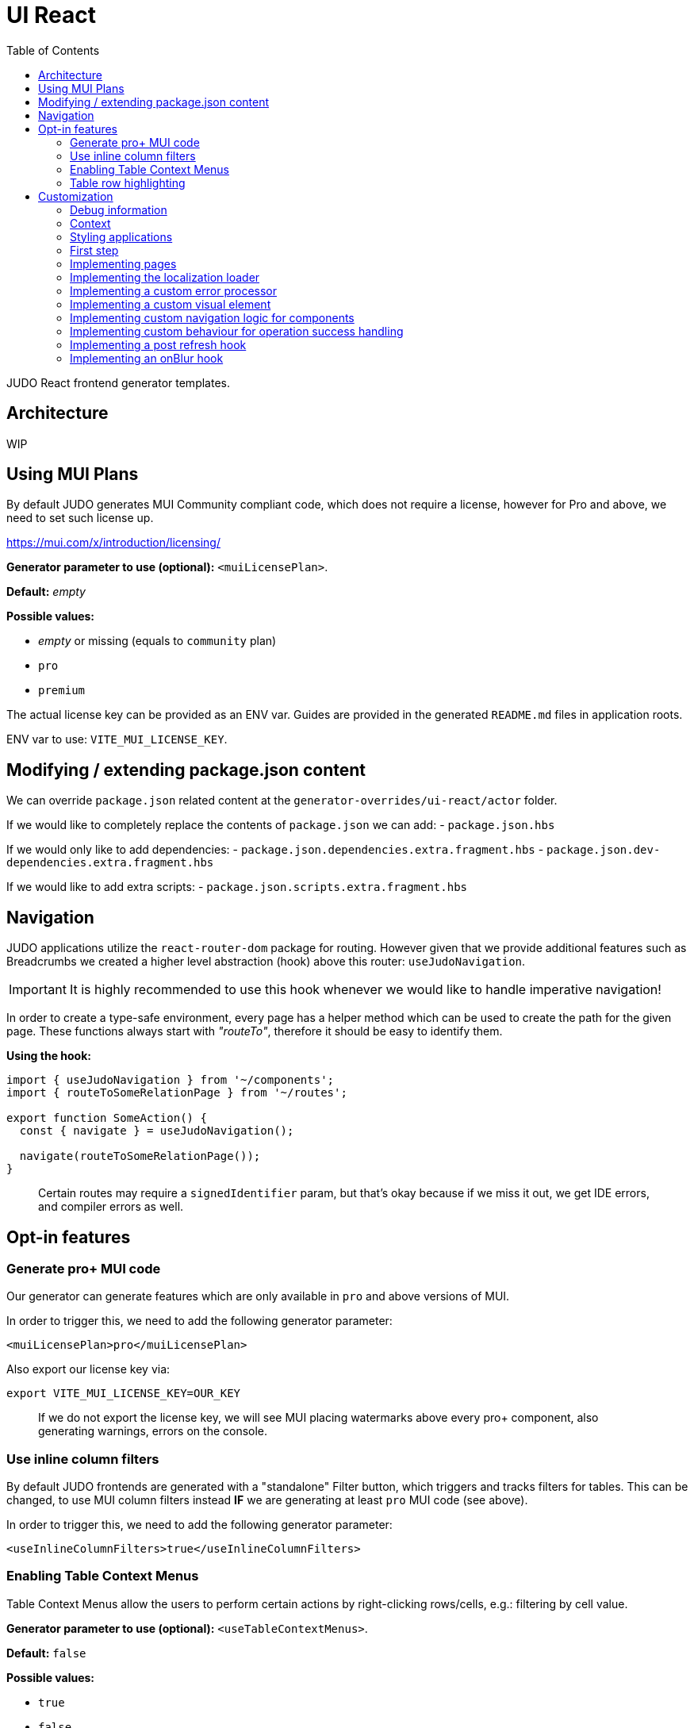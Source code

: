 = UI React
ifndef::env-site,env-github[]
endif::[]
// Settings
:toc:
:idprefix:
:idseparator: -
:icons: font
:KW: [purple]##**
:KWE: **##

JUDO React frontend generator templates.

== Architecture

WIP

== Using MUI Plans

By default JUDO generates MUI Community compliant code, which does not require a license, however
for Pro and above, we need to set such license up.

https://mui.com/x/introduction/licensing/

*Generator parameter to use (optional):* `<muiLicensePlan>`.

*Default:* _empty_

*Possible values:*

- _empty_ or missing (equals to `community` plan)
- `pro`
- `premium`

The actual license key can be provided as an ENV var. Guides are provided in the generated `README.md` files in
application roots.

ENV var to use: `VITE_MUI_LICENSE_KEY`.

== Modifying / extending package.json content

We can override `package.json` related content at the `generator-overrides/ui-react/actor` folder.

If we would like to completely replace the contents of `package.json` we can add:
- `package.json.hbs`

If we would only like to add dependencies:
- `package.json.dependencies.extra.fragment.hbs`
- `package.json.dev-dependencies.extra.fragment.hbs`

If we would like to add extra scripts:
- `package.json.scripts.extra.fragment.hbs`

== Navigation

JUDO applications utilize the `react-router-dom` package for routing. However given that we provide additional features
such as Breadcrumbs we created a higher level abstraction (hook) above this router: `useJudoNavigation`.

[IMPORTANT]
====
It is highly recommended to use this hook whenever we would like to handle imperative navigation!
====

In order to create a type-safe environment, every page has a helper method which can be used to create the path for the
given page. These functions always start with _"routeTo"_, therefore it should be easy to identify them.

*Using the hook:*

[source,typescriptjsx]
----
import { useJudoNavigation } from '~/components';
import { routeToSomeRelationPage } from '~/routes';

export function SomeAction() {
  const { navigate } = useJudoNavigation();

  navigate(routeToSomeRelationPage());
}
----

> Certain routes may require a `signedIdentifier` param, but that's okay because if we miss it out, we get IDE errors,
  and compiler errors as well.

== Opt-in features

=== Generate pro+ MUI code

Our generator can generate features which are only available in `pro` and above versions of MUI.

In order to trigger this, we need to add the following generator parameter:

[source,xml]
----
<muiLicensePlan>pro</muiLicensePlan>
----

Also export our license key via:

[source,bash]
----
export VITE_MUI_LICENSE_KEY=OUR_KEY
----

> If we do not export the license key, we will see MUI placing watermarks above every pro+ component, also generating
  warnings, errors on the console.

=== Use inline column filters

By default JUDO frontends are generated with a "standalone" Filter button, which triggers and tracks filters for tables.
This can be changed, to use MUI column filters instead **IF** we are generating at least `pro` MUI code (see above).

In order to trigger this, we need to add the following generator parameter:

[source,xml]
----
<useInlineColumnFilters>true</useInlineColumnFilters>
----

=== Enabling Table Context Menus

Table Context Menus allow the users to perform certain actions by right-clicking rows/cells, e.g.: filtering by cell value.

*Generator parameter to use (optional):* `<useTableContextMenus>`.

*Default:* `false`

*Possible values:*

- `true`
- `false`

=== Table row highlighting

Tables can be configured to highlight certain rows with certain colors based on pre-defined configurations. For each highlighting
configuration, the table will have a legend section explainig which color represents what.

*Generator parameter to use (optional):* `<useTableRowHighlighting>`.

*Default:* `false`

*Possible values:*

- `true`
- `false`

Once turned on we can configure each table one-by-one, by registering a service which implements the `TableRowHighlightingHook<?>`
interface for the interface key `TABLE_ROW_HIGHLIGHTING_HOOK_INTERFACE_KEY` and the table's name in question as `component`.

*Example:*

__src/custom/application-customizer.tsx__
[source,typescriptjsx]
----
import type { BundleContext } from '@pandino/pandino-api';
import { ApplicationCustomizer } from './interfaces';
import { ViewGalaxyStored } from '~/generated/data-api';
import { TABLE_ROW_HIGHLIGHTING_HOOK_INTERFACE_KEY } from '~/theme/table-row-highlighting';
import type { TableRowHighlightingHook } from '~/theme/table-row-highlighting';
import { GOD_GALAXIES_TABLE_TABLE } from '~/pages/god/galaxies/table/components/TableTable';

export class DefaultApplicationCustomizer implements ApplicationCustomizer {
  async customize(context: BundleContext): Promise<void> {
    context.registerService<TableRowHighlightingHook<ViewGalaxyStored>>(TABLE_ROW_HIGHLIGHTING_HOOK_INTERFACE_KEY, galaxiesHighlightsHook, {
      component: GOD_GALAXIES_TABLE_TABLE,
    });
  }
}


const galaxiesHighlightsHook: TableRowHighlightingHook<ViewGalaxyStored> = () => {
  return () => ([
    {
      name: 'fq-row-theme-acallaris',
      label: 'Row is Acallaris',
      backgroundColor: '#0e0',
      condition: (params) => {
        return params.row.name === 'Acallaris';
      },
    },
    {
      name: 'fq-row-theme-missing-magnitude',
      label: 'Missing Magnitude',
      backgroundColor: '#e00',
      condition: (params) => {
        return params.row.magnitude === null || params.row.magnitude === undefined;
      },
    },
  ]);
};
----

> The reason why the API looks like this is so that developers may implement customizations as hooks.

The implementation above returns 2 highlighting configurations:

1. Highlight "every" row with a green-ish background which has 'Acallaris' in the `name` attribute
2. Highlight every row with a light-red background color which doesn't have `magnitude` set

[INFO]
====
The `label` attribute is used as a fallback value in the legend below the table, therefore if we do not want
to provide translations for the `name` as keys, we can do the translation for the `label` directly in our hook.
====

== Customization

There are two major ways how JUDO apps can be customized with various pros / cons:

- Template overrides
- Providing custom implementations for certain interfaces

Customization via template overrides is discussed at the https://github.com/BlackBeltTechnology/judo-meta-ui/tree/develop/generator-maven-plugin[ judo-meta-ui/generator-maven-plugin]
repository.

In this documentation we will only discuss customization via interface implementation.

=== Debug information

When working with template overrides, the generated source may contain useful meta information related to generation,
e.g.: what was the URI of the template which was used to generate the source or what was the included fragment file etc.

In order to generate this info as comments in the beginning of sources we must provide the `<debugPrint>true</debugPring>`
parameter in the `templateVariables` section of the project's `pom.xml`

=== Context

JUDO frontend applications utilize the https://github.com/BlackBeltTechnology/pandino[Pandino] library. This library can
be considered as a "dependency injection framework on steroids".

For details about Pandino, please check its corresponding documentation.

Regardless of documentation, the fastest way of figuring out what interfaces can be re-implemented is by searching for:

- `ComponentProxy` components
- `useTrackService<T>()` hooks

All of these usually consume at least a `filter` parameter and where applicable refer to a `T` generic type.

> All customizable interfaces have a `string` representation (INTERFACE_KEY) since at the end of the day, JavaScript doesn't support
  interfaces and we need to pair them up.

=== Styling applications

There are 2 major files which could be used / overridden for high-level styling:

- src/theme/density.ts
- src/theme/palette.ts

*Density:*

Density controls the spacing, and sizing information. Each configuration value is a high-level option without any direct
sizing values, such as pixels. Values are usually MUI-based string values such as `small`, `medium`, etc... or a numeric
scaling factor.

*Palette:*

This group controls colors. It is a sub-set of the MUI theming API.

=== First step

The entry point for registering implementations is `src/custom/application-customizer.tsx`.

[WARNING]
====
This file MUST be put into the `.generator-ignore` file and should be added to Git, otherwise whatever we put into it
will be replaced by the generator.
====

You may put your implementations anywhere inside the project, the only purpose of the `application-customizer.tsx` file
is to be the entry point for registration.

=== Implementing pages

Interface keys for pages can be found at `src/routes.tsx` with their actual implementation pairs next to them.

[source,typescriptjsx]
----
import type { FC } from 'react';
import type { BundleContext } from '@pandino/pandino-api';
import type { ApplicationCustomizer } from './interfaces';
import { ROUTE_GOD_GALAXIES_TABLE_INTERFACE_KEY } from '../routes';

export class DefaultApplicationCustomizer implements ApplicationCustomizer {
  async customize(context: BundleContext): Promise<void> {
    context.registerService<FC>(ROUTE_GOD_GALAXIES_TABLE_INTERFACE_KEY, CustomGalaxies);
  }
}

export const CustomGalaxies = () => {
  return (
    <div className="galaxies">
      <img src="https://c.tenor.com/rtnshG9YFykAAAAM/rick-astley-rick-roll.gif" />
    </div>
  );
};
----

=== Implementing the localization loader

The localization loader is responsible for loading the translations for the application.

We need to implement the `L10NTranslationProvider` interface (`L10N_TRANSLATION_PROVIDER_INTERFACE_KEY`).

[source,typescriptjsx]
----
import type { BundleContext } from '@pandino/pandino-api';
import type { ApplicationCustomizer } from './interfaces';
import {
  L10N_TRANSLATION_PROVIDER_INTERFACE_KEY,
  L10NTranslationProvider,
  L10NTranslations,
} from '../l10n/l10n-context';

export class DefaultApplicationCustomizer implements ApplicationCustomizer {
  async customize(context: BundleContext): Promise<void> {
    context.registerService(L10N_TRANSLATION_PROVIDER_INTERFACE_KEY, new CustomL10NProvider());
  }
}

class CustomL10NProvider implements L10NTranslationProvider {
  async provideTranslations(locale: string): Promise<L10NTranslations> {
    return Promise.resolve({
      systemTranslations: {
        'judo.pages.create': 'My Create Label',
        // ...
      },
      applicationTranslations: {
        'God.galaxies.View.group.group.2.group.2.constellation': 'cOnStElLaTiOn',
        // ...
      },
    });
  }
}
----

=== Implementing a custom error processor

Errors which may be triggered by the application can be customized. The level of customization only applies to:

- response toast triggering
- response toast message
- validation error feedbacks

Whether and what errors are triggered cannot be modified!

The pattern with regards to how can this be achieved is similar to the previous.

You need to register a service for the `ERROR_PROCESSOR_HOOK_INTERFACE_KEY` with variable service parameters depending
on the error handler in question.

> This is due to the fact that different types of errors may be configured in a more general or specific way, and service
  properties help target these services.

In the following example we will customize the validation error message for the `MISSING_REQUIRED_ATTRIBUTE` error code
only for a certain `Create` operation, and everything else will behave as per default.

[source,typescriptjsx]
----
import { useTranslation } from 'react-i18next';
import type { BundleContext } from '@pandino/pandino-api';
import type { ApplicationCustomizer } from './interfaces';
import type { ErrorHandlingOption, ErrorProcessorHook, ErrorProcessResult, ServerError } from '../utilities/error-handling';
import { ERROR_PROCESSOR_HOOK_INTERFACE_KEY } from '../utilities/error-handling';
import { useSnackbar } from '../components';
import { ViewGalaxy } from '../generated/data-api';

export class DefaultApplicationCustomizer implements ApplicationCustomizer {
  async customize(context: BundleContext): Promise<void> {
    // Mind the service parameters! Without these, our registration wouldn't match.
    context.registerService<ErrorProcessorHook<ViewGalaxy>>(ERROR_PROCESSOR_HOOK_INTERFACE_KEY, galaxiesCreateFormErrorHook, {
      operation: 'Create',
      component: 'PageCreateGalaxiesForm',
    });
  }
}

const galaxiesCreateFormErrorHook: ErrorProcessorHook<ViewGalaxy> = () => {
  const { t } = useTranslation();
  const [enqueueSnackbar] = useSnackbar();

  /**
   * @param {ErrorProcessResult} defaultResults Contains the pre-filled results, the usage is optional
   * @param {any} [payload] Is present depending on the use-case, usually contains the data sent to the backend
   */
  return (error: any, defaultResults: ErrorProcessResult, options?: ErrorHandlingOption, payload?: ViewGalaxy) => {
    // only modify validation results
    if (error?.response?.status === 400) {
      const errorList = error.response.data as ServerError[];
      // if the host page has validation errors turned on
      if (typeof options?.setValidation === 'function' && defaultResults.validation) {
        // filter errors where we know the affected field's name
        errorList.filter((e) => e.location).forEach((error) => {
          // only modify prepared results for required errors
          if (error.code === 'MISSING_REQUIRED_ATTRIBUTE') {
            defaultResults.validation.set(error.location, t('you forgot to fill this') as string);
          }
        });

        options.setValidation(defaultResults.validation);
      }
    }

    // if by default we have a toast message, display it, but we can enforce the same by calling
    // `enqueueSnackbar()` without any condition.
    if (defaultResults.toastMessage) {
      enqueueSnackbar(defaultResults.toastMessage, defaultResults.errorToastConfig);
    }
  };
};
----

As explained in the comments, **the provisioning of service parameters is mandatory!**

The best way to find out what services requires what parameters, you only need to search for the `useErrorHandler` hook's
usage, and you should be able to see how does the corresponding `filter` look like.

=== Implementing a custom visual element

Every Visual element implementation can be replaced by a custom one, given in the model the `customImplementation`
flag has been set for such element.

Types of elements included:

- Boxes / Cards (flex)
- Inputs
- Labels
- etc...

Once the flag has been set, a corresponding interface and `ComponentProxy` will be generated into the Page where the
visual element resides in.

Example: If we toggle the `customImplementation` flag for a TextInput element called `yayy` on the create page of
`CustomStuffz`, The following will be generated:

*PageCreateStuffzForm.tsx:*
[source,typescriptjsx]
----
import { FC } from 'react';
import { OBJECTCLASS } from '@pandino/pandino-api';
import { SomethingTransfer, SomethingTransferStored } from '../../../../../generated/data-api';
import { CUSTOM_VISUAL_ELEMENT_INTERFACE_KEY, CustomFormVisualElementProps } from '../../../../../custom';

export const COMPONENT_ACTOR_CREATE_YAYY = 'ComponentActorCreateYayy';
export interface ComponentActorCreateYayy extends FC<CustomFormVisualElementProps<SomethingTransfer>> {}

export interface PageCreateStuffzFormProps {
  successCallback: (result: SomethingTransferStored) => void;
  cancel: () => void;
}

export function PageCreateStuffzForm({ successCallback, cancel }: PageCreateStuffzFormProps) {
  // ...

  return (
    <>
      {/* ... */}
        <ComponentProxy
          filter={`(&(${OBJECTCLASS}=${CUSTOM_VISUAL_ELEMENT_INTERFACE_KEY})(component=${COMPONENT_ACTOR_CREATE_YAYY}))`}
          data={data}
          validation={validation}
          editMode={editMode}
          storeDiff={storeDiff}
          payloadDiff={payloadDiff}
        >
          <TextField
              name="yayy"
              {/* ... */}
          />
        </ComponentProxy>
      {/* ... */}
    </>
  );
}
----

As we can see the `TextField` component has been wrapped in a `ComponentProxy` component which will search for an
implementation, and if not found, loads the child.

If we would like to re-implement this component, we will need to use the following (as per the filter criteria):

- `CUSTOM_VISUAL_ELEMENT_INTERFACE_KEY`: which is the generic interface for custom components
- `ComponentActorCreateYayy`: which is the non-generic / resolved interface for our component
- `COMPONENT_ACTOR_CREATE_YAYY`: which is a unique string representing the corresponding  interface above


*src/custom/application-customizer.tsx:*
[source,typescriptjsx]
----
import { useMemo } from 'react';
import type { BundleContext } from '@pandino/pandino-api';
import { ComponentActorCreateYayy, COMPONENT_ACTOR_CREATE_YAYY } from '../pages/component_actor/stuffz/table/actions/PageCreateStuffzForm';
import { ApplicationCustomizer } from './interfaces';
import { CUSTOM_VISUAL_ELEMENT_INTERFACE_KEY } from './custom-element-types';

export class DefaultApplicationCustomizer implements ApplicationCustomizer {
  async customize(context: BundleContext): Promise<void> {
    context.registerService(CUSTOM_VISUAL_ELEMENT_INTERFACE_KEY, OptimisticImplementationForYayy, {
      component: COMPONENT_ACTOR_CREATE_YAYY,
    })
  }
}

const OptimisticImplementationForYayy: ComponentActorCreateYayy = ({ data, storeDiff }) => {
  const yayy = useMemo<string | undefined | null>(() => data.yayy, [data.yayy]);

  return (
    <div>
      <label htmlFor="custom-yayy">Our own Yayy:</label>
      <input type="text" id="custom-yayy" maxLength={12} value={yayy as string} onChange={(event) => storeDiff('yayy', event.target.value)} />
    </div>
  );
};
----

> Of course our custom components can be placed / imported from anywhere in the source code. We just simplified it in
  the use-case above.

=== Implementing custom navigation logic for components

Navigation actions are implemented as hooks. These hooks have names starting with "useRow..." in case of tables and
"useLink..." in case of single relations.

Given we have a table screen listing galaxies, we can implement a custom navigation logic in the following way:

*Generated hook (original code):*
[source,typescriptjsx]
----
import { OBJECTCLASS } from '@pandino/pandino-api';
import { useTrackService } from '@pandino/react-hooks';
import type { JudoIdentifiable } from '@judo/data-api-common';
import type { ViewGalaxyQueryCustomizer, ViewGalaxy, ViewGalaxyStored } from '../../../../../../generated/data-api';
import { useJudoNavigation } from '../../../../../../components';

export const ROW_VIEW_GALAXIES_ACTION_INTERFACE_KEY = 'RowViewGalaxiesAction';
export type RowViewGalaxiesAction = () => (entry: ViewGalaxyStored) => Promise<void>;

export const useRowViewGalaxiesAction: RowViewGalaxiesAction = () => {
  const { navigate } = useJudoNavigation();
  const { service: useCustomNavigation } = useTrackService<RowViewGalaxiesAction>(
    `(${OBJECTCLASS}=${ROW_VIEW_GALAXIES_ACTION_INTERFACE_KEY})`,
  );

  if (useCustomNavigation) {
    const customNavigation = useCustomNavigation();
    return customNavigation;
  }

  return async function (entry: ViewGalaxyStored) {
    navigate(`god/galaxies/view/${entry.__signedIdentifier}`);
  };
};
----

Overriding the above logic can ge done by:

- implementing the `RowViewGalaxiesAction` interface
- registering this implementation in the `application-customizer.tsx` file

> For brevity's sake we'll put all our code in a single file, but it's not mandatory

*src/custom/application-customizer.tsx:*
[source,typescriptjsx]
----
import type { BundleContext } from '@pandino/pandino-api';
import { useJudoNavigation } from '../components';
import { ViewGalaxyStored } from '../generated/data-api';
import { RowViewGalaxiesAction, ROW_VIEW_GALAXIES_ACTION_INTERFACE_KEY } from '../pages/god/galaxies/table/actions';
import { ApplicationCustomizer } from './interfaces';

export class DefaultApplicationCustomizer implements ApplicationCustomizer {
  async customize(context: BundleContext): Promise<void> {
    context.registerService<RowViewGalaxiesAction>(ROW_VIEW_GALAXIES_ACTION_INTERFACE_KEY, customRowViewGalaxiesAction);
  }
}

const customRowViewGalaxiesAction: RowViewGalaxiesAction = () => {
  const { navigate } = useJudoNavigation();

  return async (entry: ViewGalaxyStored) => {
    // regardless of what row we select, we will always go to the same page
    navigate('god/earth/view');
  }
};
----

=== Implementing custom behaviour for operation success handling

Every custom operation has a "success handler" implementation by default. These handlers behave differently depending on
the action type, and return parameter (or lack thereof).

*Default behaviours explained:*

- if there is a *mapped* return type:
  * pop a success toast and
  * navigate to the created element's view page
- if there is an *unmapped* return type:
  * pop a success toast and
  * refresh the current page and
  * show the result in a read-only modal
- if there is no return type:
  * pop a success toast and
  * refresh the current page

*Overriding the above logic can ge done by:*

- implementing the `PostHandlerHook` interface for an operation
- registering this implementation in the `application-customizer.tsx` file

Depending on what operation we would like to override, we need to locate the action in the `src/pages` folder, and once
we found our action file, we should be able to see an `INTERFACE_KEY` with the corresponding `PostHandlerHook` interface.

> Please be aware that the interfaces for each hook have different signatures based on the operation, e.g.: for operations
  which do not have a return type, the corresponding hook interfaces won't contain a "result" parameter!

*src/custom/application-customizer.tsx:*
[source,typescriptjsx]
----
import type { BundleContext } from '@pandino/pandino-api';
import { useSnackbar } from 'notistack';
import { ApplicationCustomizer } from './interfaces';
import {
  ADMIN_DASHBOARD_CREATE_ISSUE_ACTION_POST_HANDLER_HOOK_INTERFACE_KEY,
  AdminDashboardCreateIssueActionPostHandlerHook
} from '../pages/admin/admin/dashboardhome/actions';
import { AdminIssueStored } from '../generated/data-api';
import { toastConfig } from '../config';

export class DefaultApplicationCustomizer implements ApplicationCustomizer {
  async customize(context: BundleContext): Promise<void> {
    context.registerService(ADMIN_DASHBOARD_CREATE_ISSUE_ACTION_POST_HANDLER_HOOK_INTERFACE_KEY, usePostIssueCreated);
  }
}

const usePostIssueCreated: AdminDashboardCreateIssueActionPostHandlerHook = () => {
  const { enqueueSnackbar } = useSnackbar();
  // We can add any variables and use any hooks here

  return async (ownerCallback: () => void, result?: AdminIssueStored) => {
    // The default implementation in this case is to pop a generic toast, and navigate to the created element's page
    // but we are overriding this, to only pop a custom toast message
    if (result) {
      enqueueSnackbar(`${result.title} created!`, {
        variant: 'success',
        ...toastConfig.success,
      });
    }

    // and regardless of the output, refresh the current page
    ownerCallback();
  };
};
----

Since operations are always started from modal windows the `ownerCallback` can behave differently, but most of the time
it triggers a refresh on the actual page which we resided on.

If we would like to implement a fix navigation to some page, it is recommended to *NOT CALL* the `ownerCallback()` function
to prevent unnecessary REST calls and potential screen flow issues.

=== Implementing a post refresh hook

Whenever pages have a `refresh` action, we have the option to register a hook in which we can "intercept" the
"after/post" lifecycle for them.

These hooks are registered with a specific `INTERFACE_KEY`. We can locate these keys in the `src/pages` folder, and once
we found our page/dialog file, we should be able to see an `INTERFACE_KEY` with the corresponding `PostRefreshHook` interface.

*src/custom/application-customizer.tsx:*
[source,typescriptjsx]
----
import type { BundleContext } from '@pandino/pandino-api';
import type { Dispatch, SetStateAction } from 'react';
import { ApplicationCustomizer } from './interfaces';
import { GOD_GALAXIES_VIEW_POST_REFRESH_HOOK_INTERFACE_KEY, GodGalaxiesViewPostRefreshHook } from '~/pages/god/galaxies/view';
import { ViewGalaxy, ViewGalaxyStored } from '~/generated/data-api';

export class DefaultApplicationCustomizer implements ApplicationCustomizer {
  async customize(context: BundleContext): Promise<void> {
    // register your implementations here
    context.registerService(GOD_GALAXIES_VIEW_POST_REFRESH_HOOK_INTERFACE_KEY, customGodGalaxiesViewRefreshPostHandlerHook);
  }
}

const customGodGalaxiesViewRefreshPostHandlerHook: GodGalaxiesViewPostRefreshHook = () => {
  return async (data: ViewGalaxyStored,
                storeDiff: (attributeName: keyof ViewGalaxyStored, value: any) => void,
                setEditMode: Dispatch<SetStateAction<boolean>>,
                setValidation: Dispatch<SetStateAction<Map<keyof ViewGalaxy, string>>>,
  ) => {
    if (data.name === 'Acallaris') {
      setValidation((validation) => {
        validation.set('constellation', 'Wrong constellation, lmao');
        return validation;
      });
    }
  };
};
----

=== Implementing an onBlur hook

OnBlur hooks are available for all form elements which have the flag enabled in the model.

Just like every other hook, these have their corresponding `INTERFACE_KEY` and the interfaces for the keys.

*src/custom/application-customizer.tsx:*
[source,typescriptjsx]
----
import type { Dispatch, SetStateAction } from 'react';
import type { BundleContext } from '@pandino/pandino-api';
import { ApplicationCustomizer } from './interfaces';
import { GOD_CREATE_NAME_ON_BLUR_INTERFACE_KEY, GodCreateNameOnBlurHook } from '~/pages/god/galaxies/table/actions/PageCreateGalaxiesForm';
import type { ViewGalaxy } from '~/generated/data-api';


export class DefaultApplicationCustomizer implements ApplicationCustomizer {
  async customize(context: BundleContext): Promise<void> {
    // register your implementations here

    context.registerService(GOD_CREATE_NAME_ON_BLUR_INTERFACE_KEY, customGodCreateNameOnBlurHook);
  }
}

const customGodCreateNameOnBlurHook: GodCreateNameOnBlurHook = () => {
  return async (
    data: ViewGalaxy,
    storeDiff: (attributeName: keyof ViewGalaxy, value: any) => void,
    editMode: boolean,
    setEditMode: Dispatch<SetStateAction<boolean>>,
    setValidation: Dispatch<SetStateAction<Map<keyof ViewGalaxy, string>>>,
  ) => {
    if (data.name === 'test') {
      storeDiff('constellation', data.name);
      storeDiff('nakedEye', true);
    }
  };
};
----
